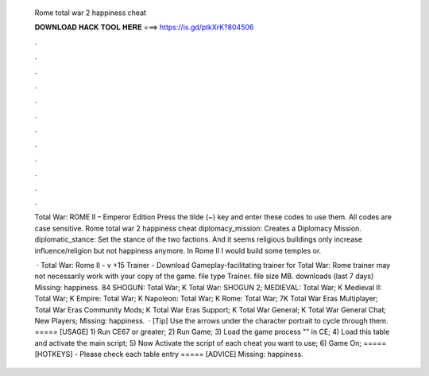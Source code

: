   Rome total war 2 happiness cheat
  
  
  
  𝐃𝐎𝐖𝐍𝐋𝐎𝐀𝐃 𝐇𝐀𝐂𝐊 𝐓𝐎𝐎𝐋 𝐇𝐄𝐑𝐄 ===> https://is.gd/ptkXrK?804506
  
  
  
  .
  
  
  
  .
  
  
  
  .
  
  
  
  .
  
  
  
  .
  
  
  
  .
  
  
  
  .
  
  
  
  .
  
  
  
  .
  
  
  
  .
  
  
  
  .
  
  
  
  .
  
  Total War: ROME II – Emperor Edition Press the tilde (~) key and enter these codes to use them. All codes are case sensitive. Rome total war 2 happiness cheat diplomacy_mission: Creates a Diplomacy Mission. diplomatic_stance: Set the stance of the two factions. And it seems religious buildings only increase influence/religion but not happiness anymore. In Rome II I would build some temples or.
  
   · Total War: Rome II - v +15 Trainer - Download Gameplay-facilitating trainer for Total War: Rome  trainer may not necessarily work with your copy of the game. file type Trainer. file size MB. downloads (last 7 days) Missing: happiness. 84 SHOGUN: Total War; K Total War: SHOGUN 2; MEDIEVAL: Total War; K Medieval II: Total War; K Empire: Total War; K Napoleon: Total War; K Rome: Total War; 7K Total War Eras Multiplayer; Total War Eras Community Mods; K Total War Eras Support; K Total War General; K Total War General Chat; New Players; Missing: happiness.  · [Tip] Use the arrows under the character portrait to cycle through them. ===== [USAGE] 1) Run CE67 or greater; 2) Run Game; 3) Load the game process "" in CE; 4) Load this table and activate the main script; 5) Now Activate the script of each cheat you want to use; 6) Game On; ===== [HOTKEYS] - Please check each table entry ===== [ADVICE] Missing: happiness.
